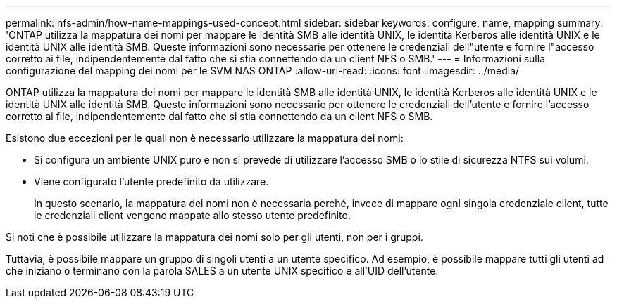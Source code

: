 ---
permalink: nfs-admin/how-name-mappings-used-concept.html 
sidebar: sidebar 
keywords: configure, name, mapping 
summary: 'ONTAP utilizza la mappatura dei nomi per mappare le identità SMB alle identità UNIX, le identità Kerberos alle identità UNIX e le identità UNIX alle identità SMB. Queste informazioni sono necessarie per ottenere le credenziali dell"utente e fornire l"accesso corretto ai file, indipendentemente dal fatto che si stia connettendo da un client NFS o SMB.' 
---
= Informazioni sulla configurazione del mapping dei nomi per le SVM NAS ONTAP
:allow-uri-read: 
:icons: font
:imagesdir: ../media/


[role="lead"]
ONTAP utilizza la mappatura dei nomi per mappare le identità SMB alle identità UNIX, le identità Kerberos alle identità UNIX e le identità UNIX alle identità SMB. Queste informazioni sono necessarie per ottenere le credenziali dell'utente e fornire l'accesso corretto ai file, indipendentemente dal fatto che si stia connettendo da un client NFS o SMB.

Esistono due eccezioni per le quali non è necessario utilizzare la mappatura dei nomi:

* Si configura un ambiente UNIX puro e non si prevede di utilizzare l'accesso SMB o lo stile di sicurezza NTFS sui volumi.
* Viene configurato l'utente predefinito da utilizzare.
+
In questo scenario, la mappatura dei nomi non è necessaria perché, invece di mappare ogni singola credenziale client, tutte le credenziali client vengono mappate allo stesso utente predefinito.



Si noti che è possibile utilizzare la mappatura dei nomi solo per gli utenti, non per i gruppi.

Tuttavia, è possibile mappare un gruppo di singoli utenti a un utente specifico. Ad esempio, è possibile mappare tutti gli utenti ad che iniziano o terminano con la parola SALES a un utente UNIX specifico e all'UID dell'utente.
